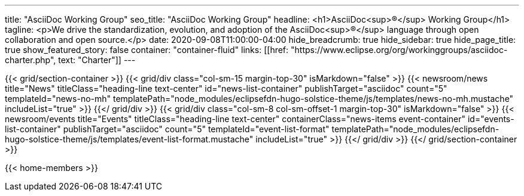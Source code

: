 ---
title: "AsciiDoc Working Group"
seo_title: "AsciiDoc Working Group"
headline: <h1>AsciiDoc<sup>®</sup> Working Group</h1>
tagline: <p>We drive the standardization, evolution, and adoption of the AsciiDoc<sup>®</sup> language through open collaboration and open source.</p>
date: 2020-09-08T11:00:00-04:00
hide_breadcrumb: true
hide_sidebar: true
hide_page_title: true
show_featured_story: false
container: "container-fluid"
links: [[href: "https://www.eclipse.org/org/workinggroups/asciidoc-charter.php", text: "Charter"]]
---


{{< grid/section-container >}}
  {{< grid/div class="col-sm-15 margin-top-30" isMarkdown="false" >}}
    {{< newsroom/news
          title="News"
          titleClass="heading-line text-center"
          id="news-list-container"
          publishTarget="asciidoc"
          count="5"
          templateId="news-no-mh"
          templatePath="node_modules/eclipsefdn-hugo-solstice-theme/js/templates/news-no-mh.mustache"
          includeList="true" >}}
  {{</ grid/div >}}
  {{< grid/div class="col-sm-8 col-sm-offset-1 margin-top-30" isMarkdown="false" >}}
    {{< newsroom/events
          title="Events"
          titleClass="heading-line text-center"
          containerClass="news-items event-container"
          id="events-list-container"
          publishTarget="asciidoc"
          count="5"
          templateId="event-list-format"
          templatePath="node_modules/eclipsefdn-hugo-solstice-theme/js/templates/event-list-format.mustache"
          includeList="true" >}}
  {{</ grid/div >}}
{{</ grid/section-container >}}

{{< home-members >}}
